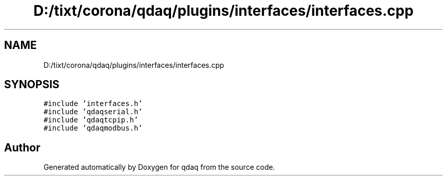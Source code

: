 .TH "D:/tixt/corona/qdaq/plugins/interfaces/interfaces.cpp" 3 "Wed May 20 2020" "Version 0.2.6" "qdaq" \" -*- nroff -*-
.ad l
.nh
.SH NAME
D:/tixt/corona/qdaq/plugins/interfaces/interfaces.cpp
.SH SYNOPSIS
.br
.PP
\fC#include 'interfaces\&.h'\fP
.br
\fC#include 'qdaqserial\&.h'\fP
.br
\fC#include 'qdaqtcpip\&.h'\fP
.br
\fC#include 'qdaqmodbus\&.h'\fP
.br

.SH "Author"
.PP 
Generated automatically by Doxygen for qdaq from the source code\&.

